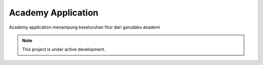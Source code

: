 Academy Application
===================

Academy application menampung keseluruhan fitur dari garudaku akademi

.. note::

   This project is under active development.